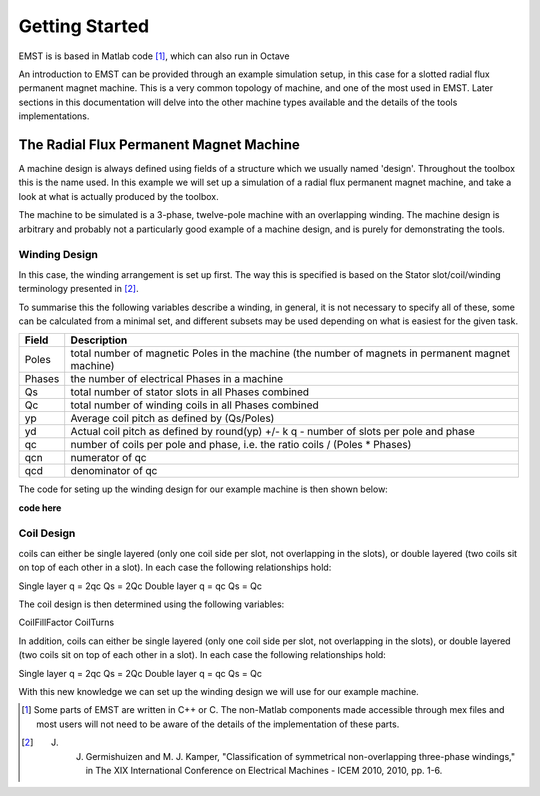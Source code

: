Getting Started
***************

EMST is is based in Matlab code [#f1]_, which can also run in Octave


An introduction to EMST can be provided through an example simulation setup, in
this case for a slotted radial flux permanent magnet machine. This is a very common
topology of machine, and one of the most used in EMST. Later sections in this
documentation will delve into the other machine types available and the details of
the tools implementations.

The Radial Flux Permanent Magnet Machine
========================================

A machine design is always defined using fields of a structure which we usually
named 'design'. Throughout the toolbox this is the name used. In this example
we will set up a simulation of a radial flux permanent magnet machine, and take
a look at what is actually produced by the toolbox.

The machine to be simulated is a 3-phase, twelve-pole machine with an overlapping
winding. The machine design is arbitrary and probably not a particularly good
example of a machine design, and is purely for demonstrating the tools.

Winding Design
--------------

In this case, the winding arrangement is set up first. The way this is specified
is based on the Stator slot/coil/winding terminology presented in [#f2]_.

To summarise this the following variables describe a winding, in general, it is
not necessary to specify all of these, some can be calculated from a minimal set,
and different subsets may be used depending on what is easiest for the given
task.

============  =================================================================================================
Field         Description
============  =================================================================================================
Poles         total number of magnetic Poles in the machine (the number of magnets in permanent magnet machine)
Phases        the number of electrical Phases in a machine
Qs            total number of stator slots in all Phases combined
Qc            total number of winding coils in all Phases combined
yp            Average coil pitch as defined by (Qs/Poles)
yd            Actual coil pitch as defined by round(yp) +/- k q - number of slots per pole and phase
qc            number of coils per pole and phase, i.e. the ratio coils / (Poles * Phases)
qcn           numerator of qc
qcd           denominator of qc
============  =================================================================================================

The code for seting up the winding design for our example machine is then shown below:

**code here**

Coil Design
-----------

coils can either be single layered (only one coil side per slot, not overlapping in the slots), or double layered (two coils sit on top of each other in a slot). In each case the following relationships hold:

Single layer q = 2qc Qs = 2Qc Double layer q = qc Qs = Qc

The coil design is then determined using the following variables:

CoilFillFactor
CoilTurns

.. code-block:: matlab
   :linenos:

   % we will design a 4-pole machine, so it will have 4 magnets, and 2
   % pole-pairs
   design.Poles = 4;
   % Choose the number of Phases, the conventional 3
   design.Phases = 3;
   % The desired number of layers is stored in 'CoilLayers'
   design.CoilLayers = 2;
   % The type of winding is specified as a string, it can be 'overlapping' or
   % 'nonoverlapping'
   design.WindingType = 'overlapping';
   % Next we can specify the winding by stating the ratio of coils to Poles
   % and slots. This value must be a fraction object, which is created as
   % below. To simplify things we will use one coil per pole and phase, but
   % many other ratios are possible, see the help for "fr" (run "help fr" at
   % the command prompt) for more information on using fractions objects
   design.qc = fr(36,design.Poles*design.Phases);
   % Specify the actual coil slot pitch in slots
   design.yd = 4;
   % We must also specify a fill factor for the coils, this is the wire fill
   % factor achieved
   design.CoilFillFactor = 0.6;
   % We must also specify either the number of turns, of the diameter of the
   % wire used in the coils. If we specify the turns, the wire diameter is
   % calculated, and vice-versa. The wire diameter is specified in the field
   % "Dc" and the number of turns in the field "CoilTurns". In this case we
   % will specify the number of turns
   design.CoilTurns = 200;
   % The number of series coils, or parallel branches of coils in a phase is
   % controlled with the fields 'CoilsPerBranch' or 'Branches'. We must set
   % one or both of these fields. Here we will use all coils in series by
   % setting the number of branches to one.
   design.Branches = 1;


In addition, coils can either be single layered (only one coil side per slot, not overlapping in the slots), or double layered (two coils sit on top of each other in a slot). In each case the following relationships hold:

Single layer q = 2qc Qs = 2Qc Double layer q = qc Qs = Qc

With this new knowledge we can set up the winding design we will use for our example machine.








.. [#f1] Some parts of EMST are written in C++ or C. The non-Matlab components made accessible through mex files and most users will not need to be aware of the details of the implementation of these parts.

.. [#f2] J. J. Germishuizen and M. J. Kamper, "Classification of symmetrical non-overlapping three-phase windings," in The XIX International Conference on Electrical Machines - ICEM 2010, 2010, pp. 1-6.
